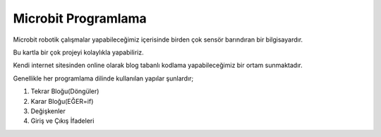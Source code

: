 Microbit Programlama
====================

Microbit robotik çalışmalar yapabileceğimiz içerisinde birden çok sensör barındıran bir bilgisayardır. 

Bu kartla bir çok projeyi kolaylıkla yapabiliriz.

Kendi internet sitesinden online olarak blog tabanlı kodlama yapabileceğimiz bir ortam sunmaktadır. 

Genellikle her programlama dilinde kullanılan yapılar şunlardır;

1. Tekrar Bloğu(Döngüler)
2. Karar Bloğu(EĞER=if)
3. Değişkenler
4. Giriş ve Çıkış İfadeleri

.. raw:: pdf

   PageBreak
